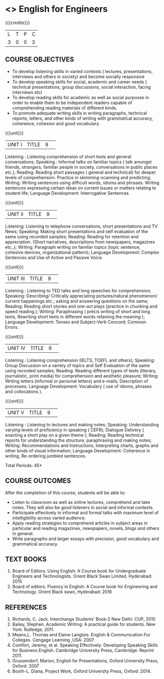 * <<<S1>>> English for Engineers 
:properties:
:author:  English Dept
:date: 
:end:

#+startup: showall
#+begin_comment
NIL
#+end_comment


{{{credits}}}
|L|T|P|C|
|3|0|0|3|

** COURSE OBJECTIVES
- To develop listening skills in varied contexts ( lectures, presentations, interviews and others in society) and become socially responsive
- To develop speaking skills for social, academic and career needs ( technical presentations, group discussions, social interaction, facing interviews etc) 
- To develop reading skills  for academic as well as social purposes in order to enable them to be independent readers capable of comprehending reading materials of different kinds. 
- To  promote adequate writing skills in writing paragraphs, technical reports, letters, and other kinds of writing with grammatical accuracy, coherence, cohesion and good vocabulary.



{{{unit}}}
|UNIT I|TITLE|9| 
Listening : Listening comprehension of short texts and general conversations; Speaking :
Informal talks on familiar topics ( talk amongst friends, strangers, familiar people in society, 
conversations in public places etc.);  Reading: Reading short passages ( general and technical)
for deeper levels of comprehension. Practice in skimming-scanning and predicting; Writing: Writing
sentences using difficult words, idioms and phrases. Writing sentences expressing certain ideas on
current issues or  matters relating to student life; Language Development: Interrogative Sentences


{{{unit}}}
|UNIT II|TITLE|9| 
Listening:  Listening to telephone conversations, short presentations and TV News; Speaking: 
Making short presentations and self evaluation of the same using recorded samples; Reading: 
Reading for retention and appreciation. (Short narratives, descriptions from newspapers, magazines
etc.,); Writing: Paragraph writing on familiar topics (topic sentence, cohesive devices,
organizational pattern); Language Development: Complex Sentences and  Use of Active and Passive
Voice.


{{{unit}}}
|UNIT III|TITLE|9| 
Listening : Listening to TED talks and long speeches for comprehension; Speaking:  Describing/
Critically appreciating  pictures/natural phenomenon/ current happenings etc.; asking and 
answering questions on the same; Reading: Reading short stories and one-act plays (practice in
chunking and speed reading.); Writing: Paraphrasing ( précis writing of short and long texts,
Rewriting short texts in different words retaining the meaning ); Language Development:  Tenses
and Subject-Verb Concord; Common Errors.


{{{unit}}}
|UNIT IV|TITLE|9| 
Listening : Listening comprehension (IELTS, TOEFL and others); Speaking: Group Discussion on a
variety of topics and Self Evaluation of the same using recorded samples; Reading: Reading
different types of texts (literary, journalistic, print media) for comprehension and aesthetic
pleasure; Writing: Writing letters (informal or personal letters) and e-mails; Description of
processes; Language Development: Vocabulary ( use of idioms, phrases and collocations ).


{{{unit}}}
|UNIT V|TITLE|9| 
Listening : Listening to lectures and making notes; Speaking:  Understanding varying levels of
proficiency in speaking ( CEFR); Dialogue Delivery ( enacting a short play on a given theme );
Reading: Reading technical reports for understanding the structure, paraphrasing and making notes;
Writing: Recommendations and  Instructions, Interpreting charts, graphs and other kinds of visual
information; Language Development:  Coherence in writing,  Re-ordering jumbled sentences.


\hfill *Total Periods: 45*

** COURSE OUTCOMES
After the completion of this course, students will be able to: 
- Listen to classroom as well as online lectures, comprehend and take notes. They will also be good listeners in social and informal contexts.
- Participate effectively in informal and formal talks with maximum level of intelligibility across varied audience. 
- Apply reading strategies to comprehend articles in subject areas in particular and reading magazines, newspapers, novels, blogs and others in general. 
- Write paragraphs and larger essays with precision, good vocabulary and grammatical accuracy. 

** TEXT BOOKS
1. Board of Editors. Using English: A Course book for Undergraduate Engineers and Technologists. Orient Black Swan Limited, Hyderabad: 2015 
2. Board of editors. Fluency in English: A Course book for Engineering and Technology. Orient Black swan, Hyderabad: 2016 
    

** REFERENCES
1.	Richards, C. Jack. Interchange Students’ Book-2 New Delhi: CUP, 2015
2.	Bailey, Stephen. Academic Writing: A practical guide for students. New York: Rutledge, 2011. 
3.	Means,L. Thomas and Elaine Langlois. English & Communication For Colleges. Cengage Learning ,USA: 2007.  
4.	Comfort, Jeremy, et al. Speaking Effectively: Developing Speaking Skills for Business English. Cambridge University Press, Cambridge: Reprint 2011. 
5.	Grussendorf, Marion, English for Presentations, Oxford University Press, Oxford: 2007 
6.	Booth-L. Diana, Project Work, Oxford University Press, Oxford: 2014. 
